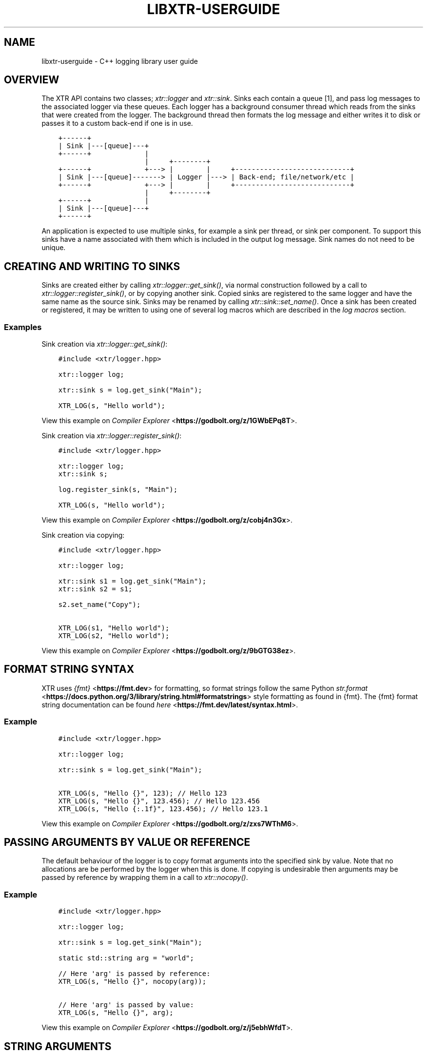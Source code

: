 .\" Man page generated from reStructuredText.
.
.
.nr rst2man-indent-level 0
.
.de1 rstReportMargin
\\$1 \\n[an-margin]
level \\n[rst2man-indent-level]
level margin: \\n[rst2man-indent\\n[rst2man-indent-level]]
-
\\n[rst2man-indent0]
\\n[rst2man-indent1]
\\n[rst2man-indent2]
..
.de1 INDENT
.\" .rstReportMargin pre:
. RS \\$1
. nr rst2man-indent\\n[rst2man-indent-level] \\n[an-margin]
. nr rst2man-indent-level +1
.\" .rstReportMargin post:
..
.de UNINDENT
. RE
.\" indent \\n[an-margin]
.\" old: \\n[rst2man-indent\\n[rst2man-indent-level]]
.nr rst2man-indent-level -1
.\" new: \\n[rst2man-indent\\n[rst2man-indent-level]]
.in \\n[rst2man-indent\\n[rst2man-indent-level]]u
..
.TH "LIBXTR-USERGUIDE" "3" "August 2024" "" "xtr"
.SH NAME
libxtr-userguide \- C++ logging library user guide
.SH OVERVIEW
.sp
The XTR API contains two classes; \fI\%xtr::logger\fP and
\fI\%xtr::sink\fP\&. Sinks each contain a queue [1], and
pass log messages to the associated logger via these queues. Each logger
has a background consumer thread which reads from the sinks that were created from the
logger. The background thread then formats the log message and either writes it
to disk or passes it to a custom back\-end if one is in use.
.INDENT 0.0
.INDENT 3.5
.sp
.nf
.ft C
+\-\-\-\-\-\-+
| Sink |\-\-\-[queue]\-\-\-+
+\-\-\-\-\-\-+             |
                     |     +\-\-\-\-\-\-\-\-+
+\-\-\-\-\-\-+             +\-\-\-> |        |     +\-\-\-\-\-\-\-\-\-\-\-\-\-\-\-\-\-\-\-\-\-\-\-\-\-\-\-\-+
| Sink |\-\-\-[queue]\-\-\-\-\-\-\-> | Logger |\-\-\-> | Back\-end; file/network/etc |
+\-\-\-\-\-\-+             +\-\-\-> |        |     +\-\-\-\-\-\-\-\-\-\-\-\-\-\-\-\-\-\-\-\-\-\-\-\-\-\-\-\-+
                     |     +\-\-\-\-\-\-\-\-+
+\-\-\-\-\-\-+             |
| Sink |\-\-\-[queue]\-\-\-+
+\-\-\-\-\-\-+
.ft P
.fi
.UNINDENT
.UNINDENT
.sp
An application is expected to use multiple sinks, for example a sink per thread, or
sink per component. To support this sinks have a name associated with them which
is included in the output log message. Sink names do not need to be unique.
.SH CREATING AND WRITING TO SINKS
.sp
Sinks are created either by calling \fI\%xtr::logger::get_sink()\fP, via normal
construction followed by a call to \fI\%xtr::logger::register_sink()\fP, or by
copying another sink. Copied sinks are registered to the same logger and have the
same name as the source sink. Sinks may be renamed by calling \fI\%xtr::sink::set_name()\fP\&.
Once a sink has been created or registered, it may be written to using one of several
log macros which are described in the \fI\%log macros\fP section.
.SS Examples
.sp
Sink creation via \fI\%xtr::logger::get_sink()\fP:
.INDENT 0.0
.INDENT 3.5
.sp
.nf
.ft C
#include <xtr/logger.hpp>

xtr::logger log;

xtr::sink s = log.get_sink(\(dqMain\(dq);

XTR_LOG(s, \(dqHello world\(dq);
.ft P
.fi
.UNINDENT
.UNINDENT
.sp
View this example on \X'tty: link https://godbolt.org/z/1GWbEPq8T'\fI\%Compiler Explorer\fP <\fBhttps://godbolt.org/z/1GWbEPq8T\fP>\X'tty: link'\&.
.sp
Sink creation via \fI\%xtr::logger::register_sink()\fP:
.INDENT 0.0
.INDENT 3.5
.sp
.nf
.ft C
#include <xtr/logger.hpp>

xtr::logger log;
xtr::sink s;

log.register_sink(s, \(dqMain\(dq);

XTR_LOG(s, \(dqHello world\(dq);
.ft P
.fi
.UNINDENT
.UNINDENT
.sp
View this example on \X'tty: link https://godbolt.org/z/cobj4n3Gx'\fI\%Compiler Explorer\fP <\fBhttps://godbolt.org/z/cobj4n3Gx\fP>\X'tty: link'\&.
.sp
Sink creation via copying:
.INDENT 0.0
.INDENT 3.5
.sp
.nf
.ft C
#include <xtr/logger.hpp>

xtr::logger log;

xtr::sink s1 = log.get_sink(\(dqMain\(dq);
xtr::sink s2 = s1;

s2.set_name(\(dqCopy\(dq);

XTR_LOG(s1, \(dqHello world\(dq);
XTR_LOG(s2, \(dqHello world\(dq);
.ft P
.fi
.UNINDENT
.UNINDENT
.sp
View this example on \X'tty: link https://godbolt.org/z/9bGTG38ez'\fI\%Compiler Explorer\fP <\fBhttps://godbolt.org/z/9bGTG38ez\fP>\X'tty: link'\&.
.SH FORMAT STRING SYNTAX
.sp
XTR uses \X'tty: link https://fmt.dev'\fI\%{fmt}\fP <\fBhttps://fmt.dev\fP>\X'tty: link' for formatting, so format strings follow the
same Python \X'tty: link https://docs.python.org/3/library/string.html#formatstrings'\fI\%str.format\fP <\fBhttps://docs.python.org/3/library/string.html#formatstrings\fP>\X'tty: link'
style formatting as found in {fmt}. The {fmt} format string documentation can be found
\X'tty: link https://fmt.dev/latest/syntax.html'\fI\%here\fP <\fBhttps://fmt.dev/latest/syntax.html\fP>\X'tty: link'\&.
.SS Example
.INDENT 0.0
.INDENT 3.5
.sp
.nf
.ft C
#include <xtr/logger.hpp>

xtr::logger log;

xtr::sink s = log.get_sink(\(dqMain\(dq);

XTR_LOG(s, \(dqHello {}\(dq, 123); // Hello 123
XTR_LOG(s, \(dqHello {}\(dq, 123.456); // Hello 123.456
XTR_LOG(s, \(dqHello {:.1f}\(dq, 123.456); // Hello 123.1
.ft P
.fi
.UNINDENT
.UNINDENT
.sp
View this example on \X'tty: link https://godbolt.org/z/zxs7WThM6'\fI\%Compiler Explorer\fP <\fBhttps://godbolt.org/z/zxs7WThM6\fP>\X'tty: link'\&.
.SH PASSING ARGUMENTS BY VALUE OR REFERENCE
.sp
The default behaviour of the logger is to copy format arguments into the
specified sink by value. Note that no allocations are be performed by the
logger when this is done. If copying is undesirable then arguments may be
passed by reference by wrapping them in a call to \fI\%xtr::nocopy()\fP\&.
.SS Example
.INDENT 0.0
.INDENT 3.5
.sp
.nf
.ft C
#include <xtr/logger.hpp>

xtr::logger log;

xtr::sink s = log.get_sink(\(dqMain\(dq);

static std::string arg = \(dqworld\(dq;

// Here \(aqarg\(aq is passed by reference:
XTR_LOG(s, \(dqHello {}\(dq, nocopy(arg));

// Here \(aqarg\(aq is passed by value:
XTR_LOG(s, \(dqHello {}\(dq, arg);
.ft P
.fi
.UNINDENT
.UNINDENT
.sp
View this example on \X'tty: link https://godbolt.org/z/j5ebhWfdT'\fI\%Compiler Explorer\fP <\fBhttps://godbolt.org/z/j5ebhWfdT\fP>\X'tty: link'\&.
.SH STRING ARGUMENTS
.sp
Passing strings to the logger is guaranteed to not allocate memory, and does
not assume anything about the lifetime of the string data. i.e. for the
following log statement:
.INDENT 0.0
.INDENT 3.5
.sp
.nf
.ft C
XTR_LOG(s, \(dq{}\(dq, str);
.ft P
.fi
.UNINDENT
.UNINDENT
.sp
If \fIstr\fP is a std::string, std::string_view,
char* or char[] then the contents of \fIstr\fP will be copied
into \fIsink\fP without incurring any allocations. The entire statement is guaranteed
to not allocate\-\-\-i.e. even if std::string is passed, the
std::string copy constructor is not invoked and no allocation occurs.
String data is copied in order to provide safe default behaviour regarding the
lifetime of the string data. If copying the string data is undesirable then
string arguments may be wrapped in a call to \fI\%xtr::nocopy()\fP:
.INDENT 0.0
.INDENT 3.5
.sp
.nf
.ft C
XTR_LOG(sink, \(dq{}\(dq, nocopy(str));
.ft P
.fi
.UNINDENT
.UNINDENT
.sp
If this is done then only a pointer to the string data contained in \fIstr\fP is
copied. The user is then responsible for ensuring that the string data remains
valid long enough for the logger to process the log statement. Note that only
the string data must remain valid\-\-\-so for std::string_view the
object itself does not need to remain valid, just the data it references.
.SH LOG LEVELS
.sp
The logger supports debug, info, warning, error and fatal log levels, which
are enumerated in the \fI\%xtr::log_level_t\fP enum. Log statements with
these levels may be produced using the \fI\%XTR_LOGL\fP macro, along with
additional macros that are described in the \fI\%log macros\fP
section of the API reference, all of which follow the convention of containing
\(dqLOGL\(dq in the macro name.
.sp
Each sink has its own log level, which can be programmatically set or queried
via \fI\%xtr::sink::set_level()\fP and \fI\%xtr::sink::level()\fP, and can
be set or queried from the command line using the \fI\%xtrctl\fP tool.
.sp
Each log level has an order of importance. The listing of levels above is in
the order of increasing importance\-\-\-so the least important level is \(aqdebug\(aq
and the most important level is \(aqfatal\(aq. If a log statement is made with a
level that is lower than the current level of the sink then the log statement
is discarded. Note that this includes any calls made as arguments to the log,
so in the following example the function \fBfoo()\fP is not called:
.INDENT 0.0
.INDENT 3.5
.sp
.nf
.ft C
#include <xtr/logger.hpp>

xtr::logger log;

xtr::sink s = log.get_sink(\(dqMain\(dq);

s.set_level(xtr::log_level_t::error);

XTR_LOGL(info, s, \(dqHello {}\(dq, foo());
.ft P
.fi
.UNINDENT
.UNINDENT
.sp
View this example on \X'tty: link https://godbolt.org/z/ss36qzo1c'\fI\%Compiler Explorer\fP <\fBhttps://godbolt.org/z/ss36qzo1c\fP>\X'tty: link'\&.
.SS Debug Log Statements
.sp
Debug log statements can be disabled by defining XTR_NDEBUG.
.SS Fatal Log Statements
.sp
Fatal log statements will additionally call \fI\%xtr::sink::sync()\fP followed
by \X'tty: link https://www.man7.org/linux/man-pages/man3/abort.3.html'\fI\%abort(3)\fP <\fBhttps://www.man7.org/linux/man-pages/man3/abort.3.html\fP>\X'tty: link'\&.
.SH THREAD SAFETY
.INDENT 0.0
.INDENT 3.5
.INDENT 0.0
.IP \(bu 2
All functions in \fI\%xtr::logger\fP are thread\-safe.
.IP \(bu 2
No functions in \fI\%xtr::sink\fP are thread\-safe other than
\fI\%xtr::sink::level()\fP and \fI\%xtr::sink::set_level()\fP\&.
This is because each thread is expected to have its own sink(s).
.UNINDENT
.UNINDENT
.UNINDENT
.SH CUSTOM FORMATTERS
.sp
Custom formatters are implemented the same as in \X'tty: link https://fmt.dev'\fI\%{fmt}\fP <\fBhttps://fmt.dev\fP>\X'tty: link',
which is done either by:
.INDENT 0.0
.IP \(bu 2
Providing a \fBstd::stream& operator<<(std::stream&, T&)()\fP overload. Note
that fmt/ostream.h must be included.
.IP \(bu 2
Specializing fmt::formatter<T> and implementing the \fIparse\fP and
\fIformat\fP methods as described by the \fI{fmt}\fP documentation
\X'tty: link https://fmt.dev/latest/api.html#formatting-user-defined-types'\fI\%here\fP <\fBhttps://fmt.dev/latest/api.html#formatting-user-defined-types\fP>\X'tty: link'\&.
.UNINDENT
.SS Examples
.sp
Formatting a custom type via operator<<:
.INDENT 0.0
.INDENT 3.5
.sp
.nf
.ft C
#include <xtr/logger.hpp>

#include <fmt/ostream.h>

#include <ostream>

namespace
{
    struct custom {};

    std::ostream& operator<<(std::ostream& os, const custom&)
    {
        return os << \(dqcustom\(dq;
    }
}

int main()
{
    xtr::logger log;

    xtr::sink s = log.get_sink(\(dqMain\(dq);

    XTR_LOG(s, \(dqHello {}\(dq, custom());

    return 0;
}
.ft P
.fi
.UNINDENT
.UNINDENT
.sp
View this example on \X'tty: link https://godbolt.org/z/cK14z5Kr6'\fI\%Compiler Explorer\fP <\fBhttps://godbolt.org/z/cK14z5Kr6\fP>\X'tty: link'\&.
.sp
Formatting a custom type via fmt::formatter:
.INDENT 0.0
.INDENT 3.5
.sp
.nf
.ft C
#include <xtr/logger.hpp>

namespace
{
    struct custom {};
}

template<>
struct fmt::formatter<custom>
{
    template<typename ParseContext>
    constexpr auto parse(ParseContext& ctx)
    {
        return ctx.begin();
    }

    template<typename FormatContext>
    auto format(const custom&, FormatContext& ctx)
    {
        return format_to(ctx.out(), \(dqcustom\(dq);
    }
};

int main()
{
    xtr::logger log;

    xtr::sink s = log.get_sink(\(dqMain\(dq);

    XTR_LOG(s, \(dqHello {}\(dq, custom());

    return 0;
}
.ft P
.fi
.UNINDENT
.UNINDENT
.sp
View this example on \X'tty: link https://godbolt.org/z/W56zdWEh1'\fI\%Compiler Explorer\fP <\fBhttps://godbolt.org/z/W56zdWEh1\fP>\X'tty: link'\&.
.SH FORMATTING CONTAINERS, TUPLES AND PAIRS
.sp
Formatters for containers, tuples and pairs are provided in
\fIxtr/formatters.hpp\fP\&. Types which will be formatted are:
.INDENT 0.0
.IP \(bu 2
Any non\-string iterable type\-\-\-specifically any type that meets all of the
following criteria;
.INDENT 2.0
.IP 1. 3
Is not constructible from const char*\&.
.IP 2. 3
\fBstd::begin()\fP and \fBstd::end()\fP are defined.
.IP 3. 3
Is not an associative container.
.UNINDENT
.IP \(bu 2
Any associative container\-\-\-specifically any type that provides a
\fBmapped_type\fP member.
.IP \(bu 2
Any tuple\-like type\-\-\-specifically any type for which a
\fBstd::tuple_size\fP overload is defined.
.UNINDENT
.SH TIME SOURCES
.sp
The logger provides a choice of time\-sources when logging messages, each with
varying levels of accuracy and performance. The options are listed below.
.TS
center;
|l|l|l|.
_
T{
Source
T}	T{
Accuracy
T}	T{
Performance
T}
_
T{
Basic
T}	T{
Low
T}	T{
High
T}
_
T{
Real\-time Clock
T}	T{
Medium
T}	T{
Medium
T}
_
T{
TSC
T}	T{
High
T}	T{
Low/Medium
T}
_
T{
User supplied
T}	T{
.INDENT 0.0
.IP \(bu 2
.UNINDENT
T}	T{
.INDENT 0.0
.IP \(bu 2
.UNINDENT
T}
_
.TE
.sp
The performance of the TSC source is listed as either low or medium as it depends
on the particular CPU.
.SS Basic
.sp
The \fI\%XTR_LOG\fP macro and it\(aqs variants listed under the
\fI\%basic macros\fP section of the API reference all use the basic
time source. In these macros no timestamp is read when the log message is written
to the sink\(aqs queue, instead the logger\(aqs background thread reads the timestamp when
the log message is read from the queue. This is of course not accurate, but it is
fast.
.sp
\fBstd::chrono::system_clock()\fP is used to read the current time, this can
be customised by passing an arbitrary function to the \(aqclock\(aq parameter when
constructing the logger (see \fI\%xtr::logger::logger()\fP). In these macros
.SS Real\-time Clock
.sp
The \fI\%XTR_LOG_RTC\fP macro and it\(aqs variants listed under the
\fI\%real\-time clock macros\fP section of the API reference all use the
real\-time clock source. In these macros the timestamp is read using
\X'tty: link https://www.man7.org/linux/man-pages/man3/clock_gettime.3.html'\fI\%clock_gettime(3)\fP <\fBhttps://www.man7.org/linux/man-pages/man3/clock_gettime.3.html\fP>\X'tty: link'
with a clock source of either CLOCK_REALTIME_COARSE on Linux or CLOCK_REALTIME_FAST
on FreeBSD.
.SS TSC
.sp
The \fI\%XTR_LOG_TSC\fP macro and it\(aqs variants listed under the
\fI\%TSC macros\fP section of the API reference all use the TSC
clock source. In these macros the timestamp is read from the CPU timestamp
counter via the RDTSC instruction. The TSC time source is is listed in the
table above as either low or medium performance as the cost of the RDTSC
instruction varies depending upon the host CPU microarchitecture.
.SS User\-Supplied Timestamp
.sp
The \fI\%XTR_LOG_TS\fP macro and it\(aqs variants listed under the
\fI\%user\-supplied timestamp macros\fP section of the
API reference all allow passing a user\-supplied timestamp to the logger as the second
argument. Any type may be passed as long as it has a formatter defined
(see \fI\%custom formatters\fP).
.SS Example
.INDENT 0.0
.INDENT 3.5
.sp
.nf
.ft C
#include <xtr/logger.hpp>

    template<>
    struct fmt::formatter<std::timespec>
    {
            template<typename ParseContext>
            constexpr auto parse(ParseContext &ctx)
            {
                    return ctx.begin();
            }

            template<typename FormatContext>
            auto format(const std::timespec& ts, FormatContext &ctx)
            {
                    return format_to(ctx.out(), \(dq{}.{}\(dq, ts.tv_sec, ts.tv_nsec);
            }
    };

    int main()
    {
            xtr::logger log;

            xtr::sink s = log.get_sink(\(dqMain\(dq);

            XTR_LOG_TS(s, (std::timespec{123, 456}), \(dqHello world\(dq);

            return 0;
    }
.ft P
.fi
.UNINDENT
.UNINDENT
.sp
View this example on \X'tty: link https://godbolt.org/z/GcffPWjvz'\fI\%Compiler Explorer\fP <\fBhttps://godbolt.org/z/GcffPWjvz\fP>\X'tty: link'\&.
.SH BACKGROUND CONSUMER THREAD DETAILS
.sp
As no system calls are made when a log statement is made, the consumer
thread must spin waiting for input (it cannot block/wait as there would
be no way to signal that doesn\(aqt involve a system call). This is simply
done as a performance/efficiency trade\-off; log statements become cheaper
at the cost of the consumer thread being wasteful.
.SS Lifetime
.sp
The consumer thread associated with a given logger will terminate only
when the logger and all associated sinks have been destructed, and is
joined by the logger destructor. This means that when the logger
destructs, it will block until all associated sinks have also destructed.
.sp
This is done to prevent creating \(aqorphan\(aq sinks which are open but not being
read from by a logger. This should make using the logger easier as sinks will
never lose data and will never be disconnected from the associated logger
unless they are explicitly disconnected by closing the sink.
.SS CPU Affinity
.sp
To bind the background thread to a specific CPU
\fI\%xtr::logger::consumer_thread_native_handle()\fP can be used to obtain
the consumer thread\(aqs platform specific thread handle. The handle can then be
used with whatever platform specific functionality is available for setting
thread affinities\-\-\-for example
\X'tty: link https://www.man7.org/linux/man-pages/man3/pthread_setaffinity_np.3.html'\fI\%pthread_setaffinity_np(3)\fP <\fBhttps://www.man7.org/linux/man-pages/man3/pthread_setaffinity_np.3.html\fP>\X'tty: link'
on Linux.
.SS Example
.INDENT 0.0
.INDENT 3.5
.sp
.nf
.ft C
#include <xtr/logger.hpp>

#include <cerrno>

#include <pthread.h>
#include <sched.h>

int main()
{
    xtr::logger log;

    cpu_set_t cpus;
    CPU_ZERO(&cpus);
    CPU_SET(0, &cpus);

    const auto handle = log.consumer_thread_native_handle();

    if (const int errnum = ::pthread_setaffinity_np(handle, sizeof(cpus), &cpus))
    {
        errno = errnum;
        perror(\(dqpthread_setaffinity_np\(dq);
    }

    xtr::sink s = log.get_sink(\(dqMain\(dq);

    XTR_LOG(s, \(dqHello world\(dq);

    return 0;
}
.ft P
.fi
.UNINDENT
.UNINDENT
.sp
View this example on \X'tty: link https://godbolt.org/z/1vh5exK4K'\fI\%Compiler Explorer\fP <\fBhttps://godbolt.org/z/1vh5exK4K\fP>\X'tty: link'\&.
.SH LOG MESSAGE SANITIZING
.sp
Terminal escape sequences and unprintable characters in string arguments are escaped
for security. This is done because string arguments may contain user\-supplied strings,
which a malicious user could take advantage of to place terminal escape sequences into
the log file. If these escape sequences are not removed by the logger then they could
be interpreted by the terminal emulator of a user viewing the log. Most terminal
emulators are sensible about the escape sequences they interpret, however it is still
good practice for a logger to err on the side of caution and remove them from string
arguments.
Please refer to
\X'tty: link https://seclists.org/fulldisclosure/2003/Feb/att-341/Termulation.txt'\fI\%this document\fP <\fBhttps://seclists.org/fulldisclosure/2003/Feb/att-341/Termulation.txt\fP>\X'tty: link'
posted to the full\-disclosure mailing list for a more thorough explanation of terminal
escape sequence attacks.
.SH LOG ROTATION
.sp
Please refer to the \fI\%reopening log files\fP section of
the \fI\%xtrctl\fP guide.
.SH CUSTOM BACK-ENDS
.sp
The logger allows custom back\-ends to be used. This is done by implementing the
\fI\%xtr::storage_interface\fP interface:
.INDENT 0.0
.INDENT 3.5
.sp
.nf
.ft C
struct xtr::storage_interface
{
    virtual std::span<char> allocate_buffer() = 0;

    virtual void submit_buffer(char* buf, std::size_t size) = 0;

    virtual void flush() = 0;

    virtual void sync() noexcept = 0;

    virtual int reopen() noexcept = 0;

    virtual ~storage_interface() = default;
};

using storage_interface_ptr = std::unique_ptr<storage_interface>;
.ft P
.fi
.UNINDENT
.UNINDENT
.sp
Storage interface objects are then passed to the \fI\%xtr::storage_interface_ptr\fP
argument of the \fI\%custom back\-end constructor\fP <\fBapi.html#_CPPv4I0EN3xtr6logger6loggerE21storage_interface_ptrRR5ClockNSt6stringE17log_level_style_t\fP>\&.
.sp
\fBNOTE:\fP
.INDENT 0.0
.INDENT 3.5
All back\-end functions are invoked from the logger\(aqs background thread.
.UNINDENT
.UNINDENT
.INDENT 0.0
.TP
.B allocate_buffer and submit_buffer
The \fIallocate_buffer\fP function is called by the logger to obtain a buffer
where formatted log data will be written to. When the logger has finished
writing to the buffer it is passed back to the back\-end by calling
\fIsubmit_buffer\fP\&.
.INDENT 7.0
.IP \(bu 2
The logger will not allocate a buffer without first submitting the previous
buffer, if one exists.
.IP \(bu 2
Only the pointer returned by std::span::data() will be passed
to the \fIbuf\fP argument of submit_buffer.
.IP \(bu 2
Partial buffers may be submitted, i.e. the \fIsize\fP argument passed to
submit_buffer may be smaller than the span returned by allocate_buffer.
After a partial buffer is submitted, the logger will allocate a new buffer.
.UNINDENT
.TP
.B flush
The \fIflush\fP function is invoked to indicate that the back\-end should write
any buffered data to its associated backing store.
.TP
.B sync
The \fIsync\fP function is invoked to indicate that the back\-end should ensure
that all data written to the associated backing store has reached permanent
storage.
.TP
.B reopen
The \fIreopen\fP function is invoked to indicate that if the back\-end has a regular
file opened for writing log data then the file should be reopened. This is
intended to be used to implement log rotation via tool such as
\X'tty: link https://www.man7.org/linux/man-pages/man8/logrotate.8.html'\fI\%logrotate(8)\fP <\fBhttps://www.man7.org/linux/man-pages/man8/logrotate.8.html\fP>\X'tty: link'\&.
Please refer to the \fI\%Reopening Log Files\fP section
of the \fI\%xtrctl\fP documentation for further details.
.sp
The return value should be either zero on success or an
\X'tty: link https://www.man7.org/linux/man-pages/man3/errno.3.html'\fI\%errno(3)\fP <\fBhttps://www.man7.org/linux/man-pages/man3/errno.3.html\fP>\X'tty: link'
compatible error number on failure.
.TP
.B destructor
Upon destruction the back\-end should flush any buffered data and close the
associated backing store.
.UNINDENT
.SS Example
.sp
Using the \fI\%custom back\-end constructor\fP <\fBapi.html#_CPPv4I0EN3xtr6logger6loggerE21storage_interface_ptrRR5ClockNSt6stringE17log_level_style_t\fP>
to create a logger with a storage back\-end that discards all input:
.INDENT 0.0
.INDENT 3.5
.sp
.nf
.ft C
#include <xtr/logger.hpp>

#include <span>
#include <cstddef>

namespace
{
    struct discard_storage : xtr::storage_interface
    {
        std::span<char> allocate_buffer()
        {
            return buf;
        }

        void submit_buffer(char* buf, std::size_t size)
        {
        }

        void flush()
        {
        }

        void sync() noexcept
        {
        }

        int reopen() noexcept
        {
            return 0;
        }

        char buf[1024];
    };
}

int main()
{
    xtr::logger log(std::make_unique<discard_storage>());

    xtr::sink s = log.get_sink(\(dqMain\(dq);

    XTR_LOG(s, \(dqHello world\(dq);

    return 0;
}
.ft P
.fi
.UNINDENT
.UNINDENT
.sp
View this example on \X'tty: link https://godbolt.org/z/W4YE7YqPr'\fI\%Compiler Explorer\fP <\fBhttps://godbolt.org/z/W4YE7YqPr\fP>\X'tty: link'\&.
.SH CUSTOM LOG LEVEL STYLES
.sp
The text at the beginning of each log statement representing the log level of
the statement can be customised via \fI\%xtr::logger::set_log_level_style()\fP,
which accepts a function pointer of type
\fI\%xtr::log_level_style_t\fP\&. The passed function should accept
a single argument of type \fI\%xtr::log_level_t\fP and should return
a const char* string literal to be used as the log level prefix.
Please refer to the \fI\%xtr::log_level_style_t\fP documentation for
further details.
.SS Example
.sp
The following example will output:
.INDENT 0.0
.INDENT 3.5
.sp
.nf
.ft C
info: 2021\-09\-17 23:36:39.043028 Main <source>:18: Hello world
not\-info: 2021\-09\-17 23:36:39.043028 Main <source>:19: Hello world
.ft P
.fi
.UNINDENT
.UNINDENT
.INDENT 0.0
.INDENT 3.5
.sp
.nf
.ft C
#include <xtr/logger.hpp>

xtr::logger log;

xtr::sink s = log.get_sink(\(dqMain\(dq);

log.set_log_level_style(
    [](auto level)
    {
        return
            level == xtr::log_level_t::info ?
                \(dqinfo: \(dq :
                \(dqnot\-info: \(dq;
    });

XTR_LOGL(info, s, \(dqHello world\(dq);
XTR_LOGL(error, s, \(dqHello world\(dq);
.ft P
.fi
.UNINDENT
.UNINDENT
.sp
View this example on \X'tty: link https://godbolt.org/z/ohcW6ndoz'\fI\%Compiler Explorer\fP <\fBhttps://godbolt.org/z/ohcW6ndoz\fP>\X'tty: link'\&.
.SH LOGGING TO THE SYSTEMD JOURNAL
.sp
To support logging to systemd, log level prefixes suitable for logging to the
systemd journal can be enabled by passing the
\fI\%xtr::systemd_log_level_style()\fP to
\fI\%xtr::logger::set_log_level_style()\fP\&. Please refer to the
\fI\%xtr::log_level_style_t\fP documentation for further details on log
level styles.
.SS Example
.INDENT 0.0
.INDENT 3.5
.sp
.nf
.ft C
#include <xtr/logger.hpp>

xtr::logger log;

log.set_log_level_style(xtr::systemd_log_level_style);

// If the systemd journal is to be used then it is advisable to set the log
// level to debug and use journalctl to filter by log level instead.
log.set_default_log_level(xtr::log_level_t::debug);

xtr::sink s = log.get_sink(\(dqMain\(dq);

XTR_LOGL(debug, s, \(dqDebug\(dq);
XTR_LOGL(info, s, \(dqInfo\(dq);
XTR_LOGL(warning, s, \(dqWarning\(dq);
XTR_LOGL(error, s, \(dqError\(dq);
.ft P
.fi
.UNINDENT
.UNINDENT
.sp
View this example on \X'tty: link https://godbolt.org/z/zvsjech4a'\fI\%Compiler Explorer\fP <\fBhttps://godbolt.org/z/zvsjech4a\fP>\X'tty: link'\&.
.sp
The output of the above example will be something like:
.INDENT 0.0
.INDENT 3.5
.sp
.nf
.ft C
<7>2022\-12\-18 16:01:16.205253 Main xtrdemo.cpp:12: Debug
<6>2022\-12\-18 16:01:16.205259 Main xtrdemo.cpp:13: Info
<4>2022\-12\-18 16:01:16.205259 Main xtrdemo.cpp:14: Warning
<3>2022\-12\-18 16:01:16.205259 Main xtrdemo.cpp:15: Error
.ft P
.fi
.UNINDENT
.UNINDENT
.sp
If the example is run under systemd via e.g. \fBsystemd\-run \-\-quiet \-\-user \-\-wait ./xtrdemo\fP then
the messages logged to the journal can be viewed via e.g.
\fBjournalctl \-\-quiet \-\-no\-hostname \-\-identifier xtrdemo\fP:
.INDENT 0.0
.INDENT 3.5
.sp
.nf
.ft C
Dec 18 16:01:16 xtrdemo[1008402]: 2022\-12\-18 16:01:16.205253 Main xtrdemo.cpp:13: Debug
Dec 18 16:01:16 xtrdemo[1008402]: 2022\-12\-18 16:01:16.205259 Main xtrdemo.cpp:14: Info
Dec 18 16:01:16 xtrdemo[1008402]: 2022\-12\-18 16:01:16.205259 Main xtrdemo.cpp:15: Warning
Dec 18 16:01:16 xtrdemo[1008402]: 2022\-12\-18 16:01:16.205259 Main xtrdemo.cpp:16: Error
.ft P
.fi
.UNINDENT
.UNINDENT
.SH DISABLING EXCEPTIONS
.sp
Exceptions may be disabled by building XTR with the appropriate option:
.INDENT 0.0
.IP \(bu 2
\fBEXCEPTIONS=0\fP if using Make.
.IP \(bu 2
\fBENABLE_EXCEPTIONS=OFF\fP if using CMake.
.IP \(bu 2
\fBxtr:enable_exceptions=False\fP if using Conan.
.UNINDENT
.sp
This will cause XTR to be built with the \fB\-fno\-exceptions\fP flag.
.sp
If exceptions are disabled then when an error occurs that would have thrown an
exception, an error message is instead printed to \fIstderr\fP and the program
terminates via  \X'tty: link https://www.man7.org/linux/man-pages/man3/abort.3.html'\fI\%abort(3)\fP <\fBhttps://www.man7.org/linux/man-pages/man3/abort.3.html\fP>\X'tty: link'\&.
.SH FOOTNOTES
.IP [1] 5
Specifically the queue is a single\-producer/single\-consumer ring buffer.
.SH AUTHOR
Chris E. Holloway
.SH COPYRIGHT
2022, Chris E. Holloway
.\" Generated by docutils manpage writer.
.

